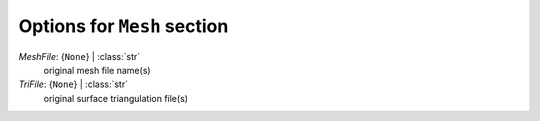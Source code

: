 ----------------------------
Options for ``Mesh`` section
----------------------------

*MeshFile*: {``None``} | :class:`str`
    original mesh file name(s)
*TriFile*: {``None``} | :class:`str`
    original surface triangulation file(s)

